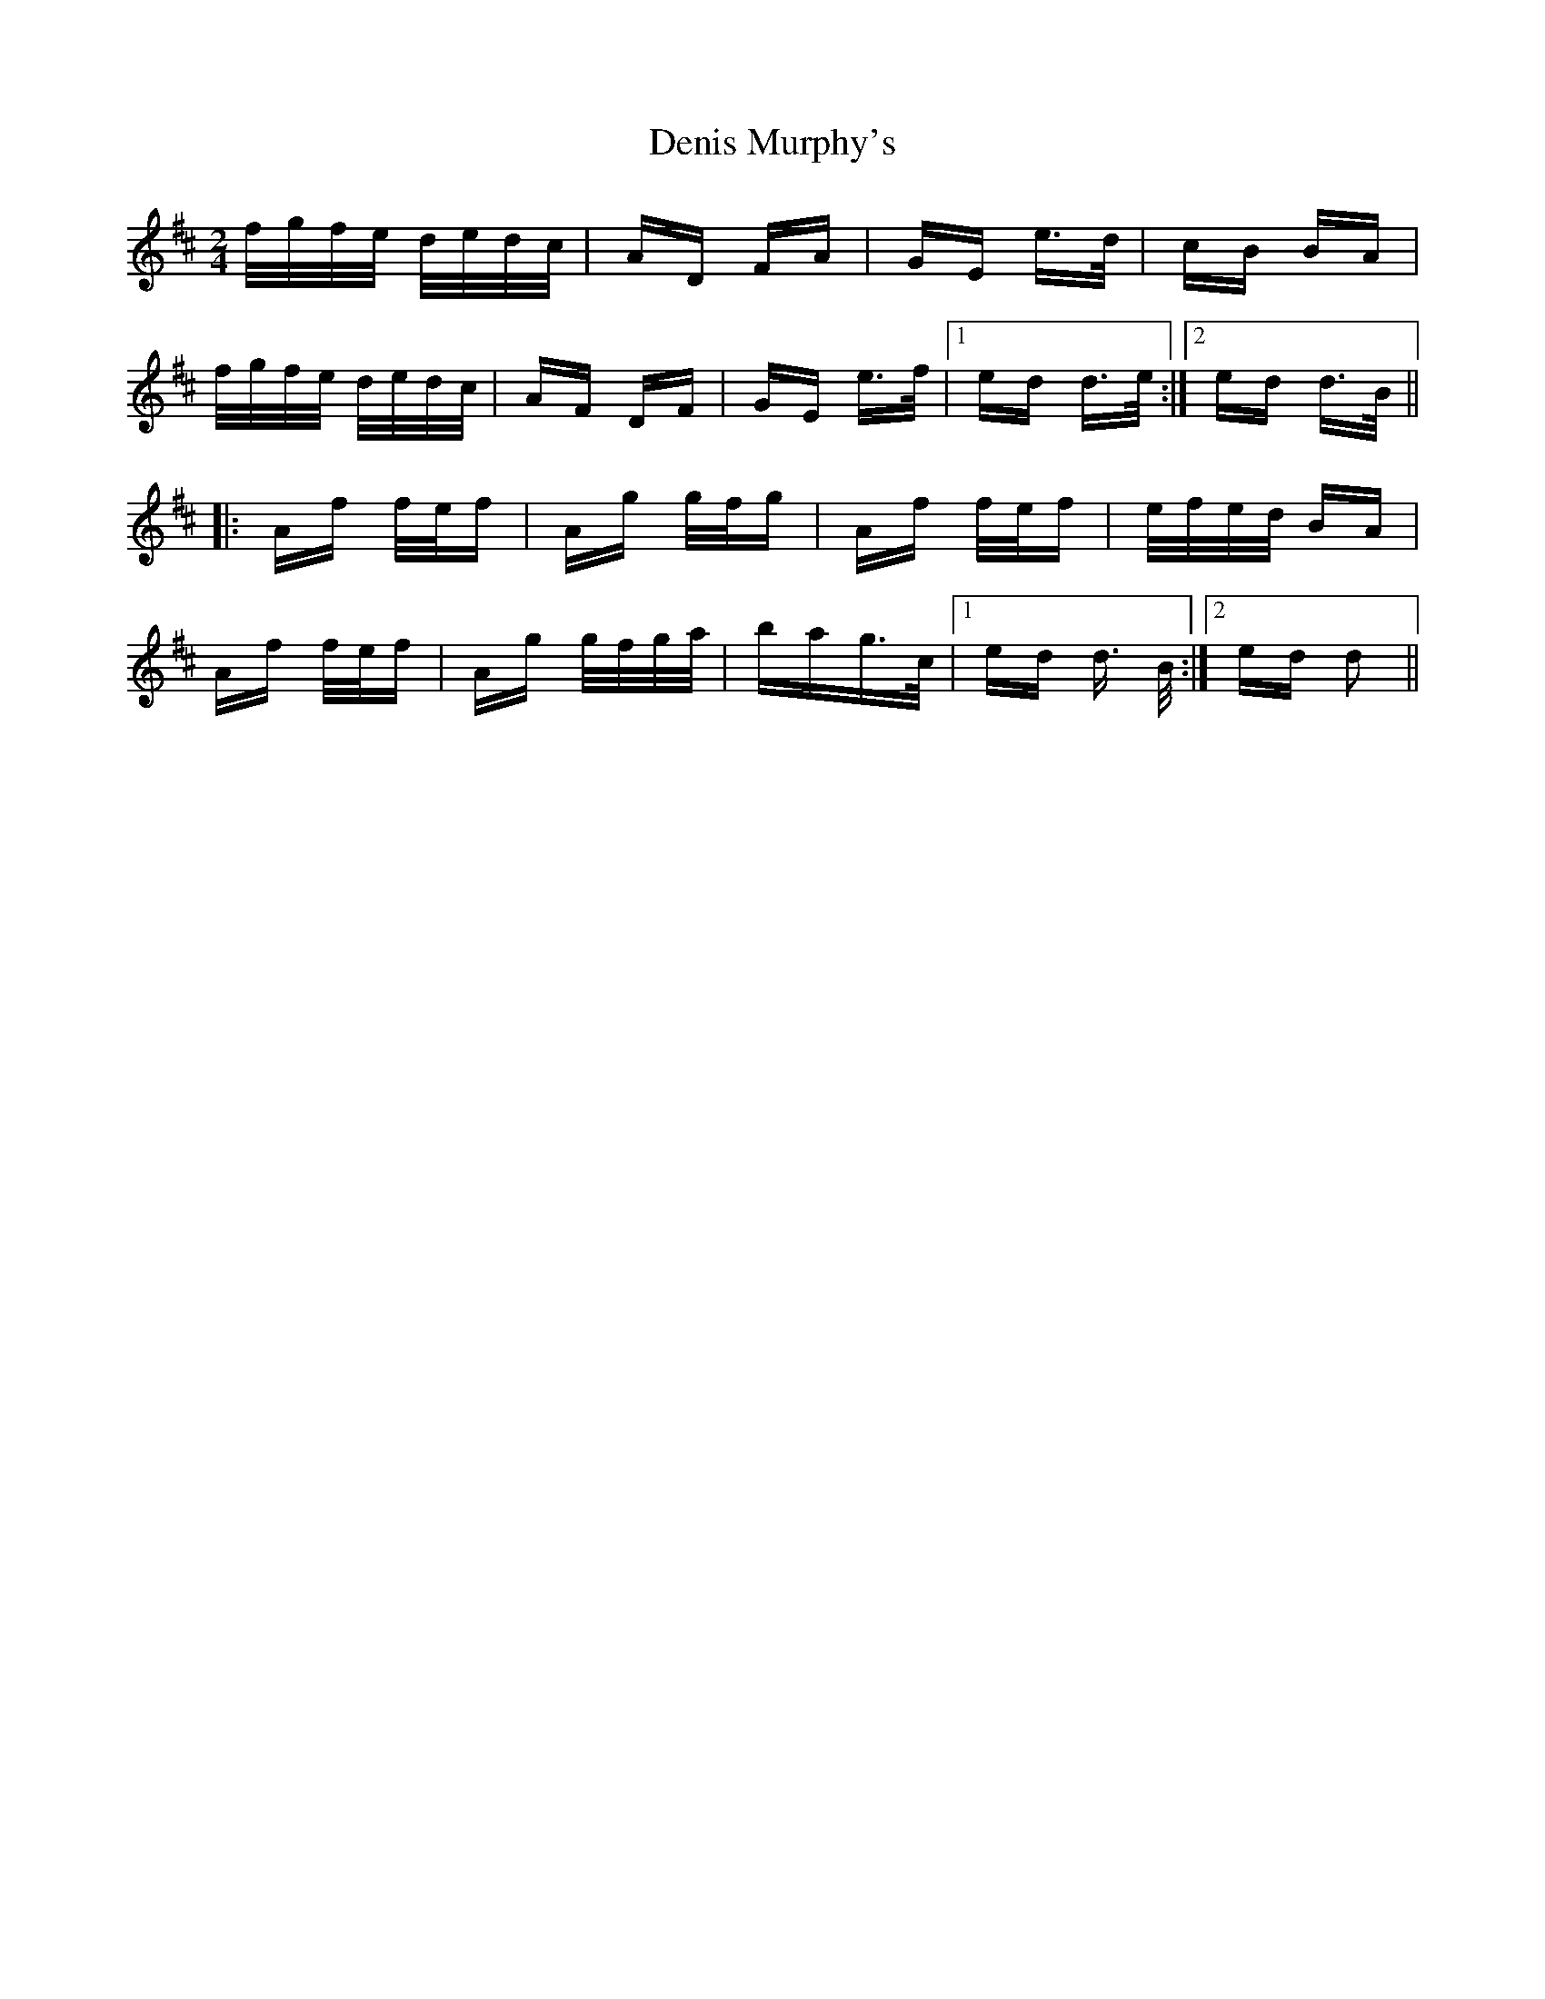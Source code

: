 X: 9796
T: Denis Murphy's
R: polka
M: 2/4
K: Dmajor
f/g/f/e/ d/e/d/c/|AD FA|GE e>d|cB BA|
f/g/f/e/ d/e/d/c/|AF DF|GE e>f|1 ed d>e:|2 ed d>B||
|:Af f/e/f|Ag g/f/g|Af f/e/f|e/f/e/d/ BA|
Af f/e/f|Ag g/f/g/a/|bag>c|1 ed d> B:|2 ed d2||


